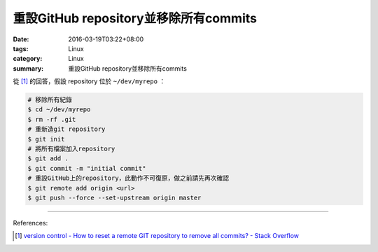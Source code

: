 重設GitHub repository並移除所有commits
######################################

:date: 2016-03-19T03:22+08:00
:tags: Linux
:category: Linux
:summary: 重設GitHub repository並移除所有commits

從 [1]_ 的回答，假設 repository 位於 ``~/dev/myrepo`` ：

.. code-block:: bash

  # 移除所有紀錄
  $ cd ~/dev/myrepo
  $ rm -rf .git
  # 重新造git repository
  $ git init
  # 將所有檔案加入repository
  $ git add .
  $ git commit -m "initial commit"
  # 重設GitHub上的repository，此動作不可復原，做之前請先再次確認
  $ git remote add origin <url>
  $ git push --force --set-upstream origin master

----

References:

.. [1] `version control - How to reset a remote GIT repository to remove all commits? - Stack Overflow <http://stackoverflow.com/questions/2006172/how-to-reset-a-remote-git-repository-to-remove-all-commits>`_
